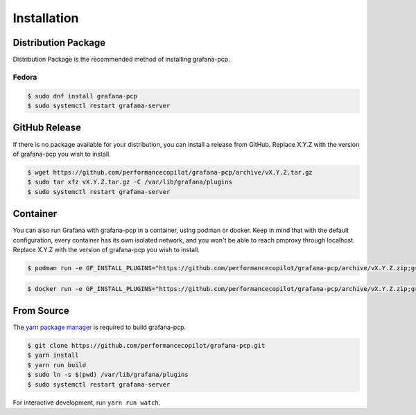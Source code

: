 Installation
============

Distribution Package
--------------------

Distribution Package is the recommended method of installing grafana-pcp.

Fedora
^^^^^^

.. code-block:: console

    $ sudo dnf install grafana-pcp
    $ sudo systemctl restart grafana-server


GitHub Release
--------------

If there is no package available for your distribution, you can install a release from GitHub.
Replace X.Y.Z with the version of grafana-pcp you wish to install.

.. code-block:: console

    $ wget https://github.com/performancecopilot/grafana-pcp/archive/vX.Y.Z.tar.gz
    $ sudo tar xfz vX.Y.Z.tar.gz -C /var/lib/grafana/plugins
    $ sudo systemctl restart grafana-server


Container
---------

You can also run Grafana with grafana-pcp in a container, using podman or docker.
Keep in mind that with the default configuration, every container has its own isolated network, and you won't be able to reach pmproxy through localhost.
Replace X.Y.Z with the version of grafana-pcp you wish to install.

.. code-block:: console

    $ podman run -e GF_INSTALL_PLUGINS="https://github.com/performancecopilot/grafana-pcp/archive/vX.Y.Z.zip;grafana-pcp" -p 3000:3000 grafana/grafana

.. code-block:: console

    $ docker run -e GF_INSTALL_PLUGINS="https://github.com/performancecopilot/grafana-pcp/archive/vX.Y.Z.zip;grafana-pcp" -p 3000:3000 grafana/grafana


From Source
-----------

The `yarn package manager <https://yarnpkg.com>`_ is required to build grafana-pcp.

.. code-block:: console

    $ git clone https://github.com/performancecopilot/grafana-pcp.git
    $ yarn install
    $ yarn run build
    $ sudo ln -s $(pwd) /var/lib/grafana/plugins
    $ sudo systemctl restart grafana-server

For interactive development, run ``yarn run watch``.
